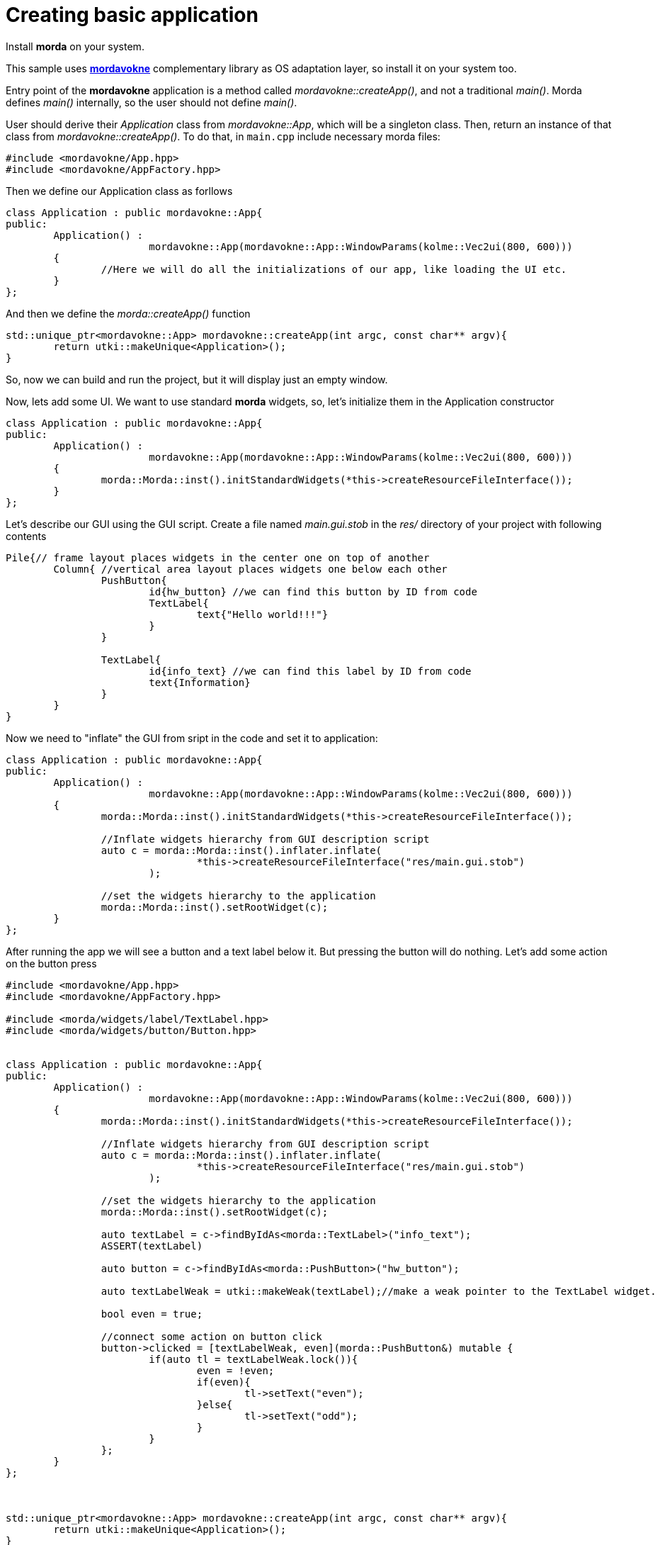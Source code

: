 # Creating basic application

Install *morda* on your system.

This sample uses link:https://github.com/igagis/mordavokne[*mordavokne*] complementary library as OS adaptation layer, so install it on your system too.

Entry point of the *mordavokne* application is a method called _mordavokne::createApp()_, and not a traditional _main()_.
Morda defines _main()_ internally, so the user should not define _main()_.

User should derive their _Application_ class from _mordavokne::App_, which will be a singleton class. Then, return an instance of that class from _mordavokne::createApp()_. To do that, in `main.cpp` include necessary morda files:

[source,c++]
....
#include <mordavokne/App.hpp>
#include <mordavokne/AppFactory.hpp>
....

Then we define our Application class as forllows
[source,c++]
....
class Application : public mordavokne::App{
public:
	Application() :
			mordavokne::App(mordavokne::App::WindowParams(kolme::Vec2ui(800, 600)))
	{
		//Here we will do all the initializations of our app, like loading the UI etc.
	}
};
....

And then we define the _morda::createApp()_ function
[source,c++]
....
std::unique_ptr<mordavokne::App> mordavokne::createApp(int argc, const char** argv){
	return utki::makeUnique<Application>();
}
....

So, now we can build and run the project, but it will display just an empty window.

Now, lets add some UI. We want to use standard *morda* widgets, so, let's initialize them in the Application constructor
[source,c++]
....
class Application : public mordavokne::App{
public:
	Application() :
			mordavokne::App(mordavokne::App::WindowParams(kolme::Vec2ui(800, 600)))
	{
		morda::Morda::inst().initStandardWidgets(*this->createResourceFileInterface());
	}
};
....

Let's describe our GUI using the GUI script. Create a file named _main.gui.stob_ in the _res/_ directory of your project with following contents
....
Pile{// frame layout places widgets in the center one on top of another
	Column{ //vertical area layout places widgets one below each other
		PushButton{
			id{hw_button} //we can find this button by ID from code
			TextLabel{
				text{"Hello world!!!"}
			}
		}

		TextLabel{
			id{info_text} //we can find this label by ID from code
			text{Information}
		}
	}
}
....


Now we need to "inflate" the GUI from sript in the code and set it to application:
[source,c++]
....
class Application : public mordavokne::App{
public:
	Application() :
			mordavokne::App(mordavokne::App::WindowParams(kolme::Vec2ui(800, 600)))
	{
		morda::Morda::inst().initStandardWidgets(*this->createResourceFileInterface());

		//Inflate widgets hierarchy from GUI description script
		auto c = morda::Morda::inst().inflater.inflate(
				*this->createResourceFileInterface("res/main.gui.stob")
			);

		//set the widgets hierarchy to the application
		morda::Morda::inst().setRootWidget(c);
	}
};
....

After running the app we will see a button and a text label below it. But pressing the button will do nothing.
Let's add some action on the button press
[source,c++]
....
#include <mordavokne/App.hpp>
#include <mordavokne/AppFactory.hpp>

#include <morda/widgets/label/TextLabel.hpp>
#include <morda/widgets/button/Button.hpp>


class Application : public mordavokne::App{
public:
	Application() :
			mordavokne::App(mordavokne::App::WindowParams(kolme::Vec2ui(800, 600)))
	{
		morda::Morda::inst().initStandardWidgets(*this->createResourceFileInterface());

		//Inflate widgets hierarchy from GUI description script
		auto c = morda::Morda::inst().inflater.inflate(
				*this->createResourceFileInterface("res/main.gui.stob")
			);

		//set the widgets hierarchy to the application
		morda::Morda::inst().setRootWidget(c);

		auto textLabel = c->findByIdAs<morda::TextLabel>("info_text");
		ASSERT(textLabel)

		auto button = c->findByIdAs<morda::PushButton>("hw_button");

		auto textLabelWeak = utki::makeWeak(textLabel);//make a weak pointer to the TextLabel widget.

		bool even = true;

		//connect some action on button click
		button->clicked = [textLabelWeak, even](morda::PushButton&) mutable {
			if(auto tl = textLabelWeak.lock()){
				even = !even;
				if(even){
					tl->setText("even");
				}else{
					tl->setText("odd");
				}
			}
		};
	}
};



std::unique_ptr<mordavokne::App> mordavokne::createApp(int argc, const char** argv){
	return utki::makeUnique<Application>();
}
....
Now we can run the app and press the button and see that it will do something :).

